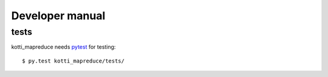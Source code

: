 .. _developer-manual:

Developer manual
================

tests
-----

kotti_mapreduce needs `pytest`_ for testing::

    $ py.test kotti_mapreduce/tests/

.. _pytest: http://pytest.org/latest/
